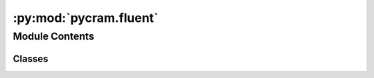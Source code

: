 :py:mod:`pycram.fluent`
=======================

.. py:module:: pycram.fluent


Module Contents
---------------

Classes
~~~~~~~

.. autoapisummary::

   pycram.fluent.Behavior
   pycram.fluent.Fluent




.. py:class:: Behavior


   Bases: :py:obj:`enum.Enum`

   Enumeration which can be passed as argument to the pulsed method of fluents to describe how to handle missed pulses in the whenever macro.

   Fields:
   NEVER -- ignore missed pulses.
   ONCE -- if pulses were missed, execute the body once more in total.
   ALWAYS -- if pulses were missed, execute the body once more for each.

   .. py:attribute:: NEVER
      :value: 1

      

   .. py:attribute:: ONCE
      :value: 2

      

   .. py:attribute:: ALWAYS
      :value: 3

      


.. py:class:: Fluent(value: typing_extensions.Optional[typing_extensions.Any] = None, name: str = None)


   Implementation of fluents.

   Fluents are thread-safe proxy objects which are used as variables with changing value. This allows threads to
   observe them and wait for (specific) changes.
   One can also observe fluents created by the pulsed method of a fluent. These change their value from None to True
   whenever the parent gets pulsed (or changes its value and thus gets pulsed).

   Fluents can be combined to fluent networks which allows to express complex conditions. A network updates its value
   whenever one of the fluents it is constructed from changes its value.
   The most important comparison and math operators (<, <=, ==, !=, >, >=, +, -, *, /) are overloaded to construct a
   fluent network whenever they are called with at least one fluent as parameter. In addition the comparison operators
   IS and IS_NOT as well as the logical operators AND, OR and NOT are defined as methods. This is necessary because
   these operators can't be overloaded. Fluents constructed by comparison or logical operators have the value True or
   None instead of False, so that they can be used with the wait_for method because it blocks until a value is not None.
   User defined operators can be created by passing a function as the fluents value.

   Create a new fluent.

   :param value:  the value of the fluent which can also be a function to create user defined operators (default is None).
   :param name: the name of the fluent (default is a random string).

   .. py:method:: pulsed(handle_missed: Behavior = 2) -> Fluent

      Create a fluent which changes its value from None to True whenever the parent gets pulsed.

      :param handle_missed: see the docstring of the Behavior enumeration to find out more (default is Behavior.ONCE).


   .. py:method:: pulse() -> None

      Pulse a fluent without changing its value.


   .. py:method:: whenever(callback: typing_extensions.Callable) -> None

      Registers a callback which is called everytime this Fluent is pulsed. The callback should be a Callable. When
      the callback is called it gets the current value of this Fluent as an argument.

      :param callback: The callback which should be called when pulsed as a Callable.


   .. py:method:: add_child(child: Fluent) -> None

      Add a child to the fluent which gets pulsed whenever this fluent gets pulsed, too.

      :param child: the child to add.


   .. py:method:: get_value() -> typing_extensions.Any

      Return the value of the fluent.


   .. py:method:: set_value(value: typing_extensions.Any) -> None

      Change the value of the fluent.
      Changing the value will also pulse the fluent.

      :param value: the new value of the fluent.


   .. py:method:: wait_for(timeout: typing_extensions.Optional[float] = None)

      Block the current thread if the value of the fluent is None, until it is not None or until it timed out.

      If the fluent was created by the pulsed method of a fluent, the method blocks until the parent gets pulsed.

      The return value is the last return value of the predicate (value is not None) and will evaluate to False if the method timed out.

      :param timeout: the maximum time to wait (default is None).


   .. py:method:: _compare(operator, other: Fluent) -> Fluent

      This is a helper method for internal usage only.

      Create a fluent which value is a function returning True or None depending on the given comparison operator applied to the operands.

      :param operator: the comparison operator to apply.
      :param other: the other operand.


   .. py:method:: __lt__(other: Fluent) -> Fluent

      Overload the < comparsion operator.

      :param other: -- the other operand.


   .. py:method:: __leq__(other: Fluent) -> Fluent

      Overload the <= comparsion operator.

      :param other: the other operand.


   .. py:method:: __eq__(other: Fluent) -> Fluent

      Overload the == comparsion operator.

      :param other: the other operand.


   .. py:method:: __ne__(other: Fluent) -> Fluent

      Overload the != comparsion operator.

      :param other: the other operand.


   .. py:method:: IS(other: Fluent) -> Fluent

      Create a fluent which value is True if the value of its parent is the value of the given operand, None otherwise.

      :param other: -- the other operand which can also be a fluent.


   .. py:method:: IS_NOT(other: Fluent) -> Fluent

      Create a fluent which value is True if the value of its parent is not the value of the given operand, None otherwise.

      :param other: -- the other operand which can also be a fluent.


   .. py:method:: __gt__(other: Fluent) -> Fluent

      Overload the > comparison operator.

      :param other: the other operand.


   .. py:method:: __geq__(other: Fluent) -> Fluent

      Overload the >= comparison operator.

      :param other: the other operand.


   .. py:method:: _math(operator: typing_extensions.Callable, operand: Fluent, other: Fluent) -> Fluent

      This is a helper method for internal usage only.

      Create a fluent which value is a function returning the value of the given math operator applied to the operands.

      :param operator: the math operator to apply.
      :param operand: the first operand.
      :param other: the other operand.


   .. py:method:: __add__(other: Fluent) -> Fluent

      Overload the + math operator.

      :parm other: the other operand.


   .. py:method:: __radd__(other: Fluent) -> Fluent

      Overload the + math operator with the first operand not being a fluent.

      :param other: the other operand.


   .. py:method:: __sub__(other: Fluent) -> Fluent

      Overload the - math operator.

      :param other: the other operand.


   .. py:method:: __rsub__(other: Fluent) -> Fluent

      Overload the - math operator with the first operand not being a fluent.

      :param other: the other operand.


   .. py:method:: __mul__(other: Fluent) -> Fluent

      Overload the * math operator.

      :param other: the other operand.


   .. py:method:: __rmul__(other: Fluent) -> Fluent

      Overload the * math operator with the first operand not being a fluent.

      :param other: the other operand.


   .. py:method:: __truediv__(other: Fluent) -> Fluent

      Overload the / math operator.

      :param other: the other operand.


   .. py:method:: __rtruediv__(other) -> Fluent

      Overload the / math operator with the first operand not being a fluent.

      :param other: the other operand.


   .. py:method:: AND(other: Fluent) -> Fluent

      Create a fluent which value is True if both, the value of its parent and the other operand express True, None otherwise.

      :param other: the other operand which can also be a fluent.


   .. py:method:: OR(other: Fluent) -> Fluent

      Create a fluent which value is True if either the value of its parent or the other operand express True, None otherwise.

      :param other: the other operand which can also be a fluent.


   .. py:method:: NOT() -> Fluent

      Create a fluent which value is True if the value of its parent expresses False, None otherwise.



